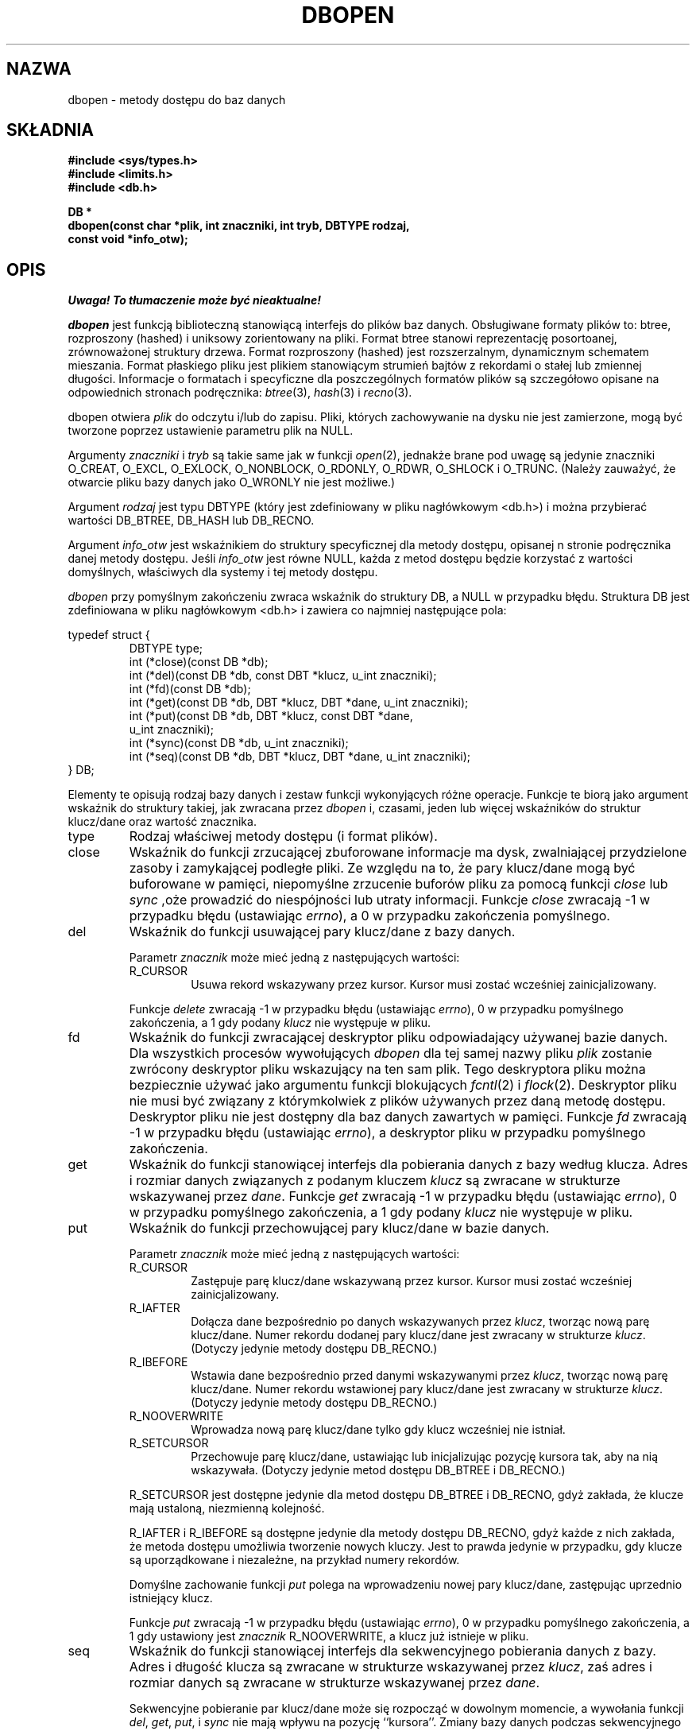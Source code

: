 .\" Tłumaczenie wersji man-pages 1.45 - grudzień 2001 PTM
.\" Andrzej Krzysztofowicz <ankry@mif.pg.gda.pl>
.\"
.\" Copyright (c) 1990, 1993
.\"	The Regents of the University of California.  All rights reserved.
.\"
.\" Redistribution and use in source and binary forms, with or without
.\" modification, are permitted provided that the following conditions
.\" are met:
.\" 1. Redistributions of source code must retain the above copyright
.\"    notice, this list of conditions and the following disclaimer.
.\" 2. Redistributions in binary form must reproduce the above copyright
.\"    notice, this list of conditions and the following disclaimer in the
.\"    documentation and/or other materials provided with the distribution.
.\" 3. All advertising materials mentioning features or use of this software
.\"    must display the following acknowledgement:
.\"	This product includes software developed by the University of
.\"	California, Berkeley and its contributors.
.\" 4. Neither the name of the University nor the names of its contributors
.\"    may be used to endorse or promote products derived from this software
.\"    without specific prior written permission.
.\"
.\" THIS SOFTWARE IS PROVIDED BY THE REGENTS AND CONTRIBUTORS ``AS IS'' AND
.\" ANY EXPRESS OR IMPLIED WARRANTIES, INCLUDING, BUT NOT LIMITED TO, THE
.\" IMPLIED WARRANTIES OF MERCHANTABILITY AND FITNESS FOR A PARTICULAR PURPOSE
.\" ARE DISCLAIMED.  IN NO EVENT SHALL THE REGENTS OR CONTRIBUTORS BE LIABLE
.\" FOR ANY DIRECT, INDIRECT, INCIDENTAL, SPECIAL, EXEMPLARY, OR CONSEQUENTIAL
.\" DAMAGES (INCLUDING, BUT NOT LIMITED TO, PROCUREMENT OF SUBSTITUTE GOODS
.\" OR SERVICES; LOSS OF USE, DATA, OR PROFITS; OR BUSINESS INTERRUPTION)
.\" HOWEVER CAUSED AND ON ANY THEORY OF LIABILITY, WHETHER IN CONTRACT, STRICT
.\" LIABILITY, OR TORT (INCLUDING NEGLIGENCE OR OTHERWISE) ARISING IN ANY WAY
.\" OUT OF THE USE OF THIS SOFTWARE, EVEN IF ADVISED OF THE POSSIBILITY OF
.\" SUCH DAMAGE.
.\"
.\"	@(#)dbopen.3	8.5 (Berkeley) 1/2/94
.\"
.TH DBOPEN 3 1994-01-02 
.UC 7
.SH NAZWA
dbopen \- metody dostępu do baz danych
.SH SKŁADNIA
.nf
.ft B
#include <sys/types.h>
#include <limits.h>
#include <db.h>

DB *
dbopen(const char *plik, int znaczniki, int tryb, DBTYPE rodzaj,
.ti +5
const void *info_otw);
.ft R
.fi
.SH OPIS
\fI Uwaga! To tłumaczenie może być nieaktualne!\fP
.PP
.IR dbopen
jest funkcją biblioteczną stanowiącą interfejs do plików baz danych.
Obsługiwane formaty plików to: btree, rozproszony (hashed) i uniksowy
zorientowany na pliki.
Format btree stanowi reprezentację posortoanej, zrównoważonej struktury
drzewa.
Format rozproszony (hashed) jest rozszerzalnym, dynamicznym schematem
mieszania.
Format płaskiego pliku jest plikiem stanowiącym strumień bajtów z rekordami
o stałej lub zmiennej długości.
Informacje o formatach i specyficzne dla poszczególnych formatów plików są
szczegółowo opisane na odpowiednich stronach podręcznika:
.IR btree (3),
.IR hash (3)
i
.IR recno (3).
.PP
dbopen otwiera
.I plik
do odczytu i/lub do zapisu.
Pliki, których zachowywanie na dysku nie jest zamierzone, mogą być tworzone
poprzez ustawienie parametru plik na NULL.
.PP
Argumenty
.I znaczniki
i
.I tryb
są takie same jak w funkcji
.IR open (2),
jednakże brane pod uwagę są jedynie znaczniki O_CREAT, O_EXCL, O_EXLOCK,
O_NONBLOCK, O_RDONLY, O_RDWR, O_SHLOCK i O_TRUNC.
(Należy zauważyć, że otwarcie pliku bazy danych jako O_WRONLY nie jest
możliwe.)
.\"Three additional options may be specified by
.\".IR or 'ing
.\"them into the
.\".I flags
.\"argument.
.\".TP
.\"DB_LOCK
.\"Do the necessary locking in the database to support concurrent access.
.\"If concurrent access isn't needed or the database is read-only this
.\"flag should not be set, as it tends to have an associated performance
.\"penalty.
.\".TP
.\"DB_SHMEM
.\"Place the underlying memory pool used by the database in shared
.\"memory.
.\"Necessary for concurrent access.
.\".TP
.\"DB_TXN
.\"Support transactions in the database.
.\"The DB_LOCK and DB_SHMEM flags must be set as well.
.PP
Argument
.I rodzaj
jest typu DBTYPE (który jest zdefiniowany w pliku nagłówkowym <db.h>)
i można przybierać wartości DB_BTREE, DB_HASH lub DB_RECNO.
.PP
Argument
.I info_otw
jest wskaźnikiem do struktury specyficznej dla metody dostępu, opisanej
n stronie podręcznika danej metody dostępu.
Jeśli
.I info_otw
jest równe NULL, każda z metod dostępu będzie korzystać z wartości
domyślnych, właściwych dla systemy i tej metody dostępu.
.PP
.I dbopen
przy pomyślnym zakończeniu zwraca wskaźnik do struktury DB, a NULL w
przypadku błędu.
Struktura DB jest zdefiniowana w pliku nagłówkowym <db.h> i zawiera co
najmniej następujące pola:
.sp
.nf
typedef struct {
.RS
DBTYPE type;
int (*close)(const DB *db);
int (*del)(const DB *db, const DBT *klucz, u_int znaczniki);
int (*fd)(const DB *db);
int (*get)(const DB *db, DBT *klucz, DBT *dane, u_int znaczniki);
int (*put)(const DB *db, DBT *klucz, const DBT *dane,
.ti +5
u_int znaczniki);
int (*sync)(const DB *db, u_int znaczniki);
int (*seq)(const DB *db, DBT *klucz, DBT *dane, u_int znaczniki);
.RE
} DB;
.fi
.PP
Elementy te opisują rodzaj bazy danych i zestaw funkcji wykonyjących różne
operacje.
Funkcje te biorą jako argument wskaźnik do struktury takiej, jak zwracana
przez
.I dbopen
i, czasami, jeden lub więcej wskaźników do struktur klucz/dane oraz wartość
znacznika.
.TP
type
Rodzaj właściwej metody dostępu (i format plików).
.TP
close
Wskaźnik do funkcji zrzucającej zbuforowane informacje ma dysk, zwalniającej
przydzielone zasoby i zamykającej podległe pliki.
Ze względu na to, że pary klucz/dane mogą być buforowane w pamięci,
niepomyślne zrzucenie buforów pliku za pomocą funkcji
.I close
lub
.I sync
,oże prowadzić do niespójności lub utraty informacji.
Funkcje
.I close
zwracają \-1 w przypadku błędu (ustawiając
.IR errno ),
a 0 w przypadku zakończenia pomyślnego.
.TP
del
Wskaźnik do funkcji usuwającej pary klucz/dane z bazy danych.
.IP
Parametr
.I znacznik
może mieć jedną z następujących wartości:
.RS
.TP
R_CURSOR
Usuwa rekord wskazywany przez kursor.
Kursor musi zostać wcześniej zainicjalizowany.
.RE
.IP
Funkcje
.I delete
zwracają \-1 w przypadku błędu (ustawiając
.IR errno ),
0 w przypadku pomyślnego zakończenia, a 1 gdy podany
.I klucz
nie występuje w pliku.
.TP
fd
Wskaźnik do funkcji zwracającej deskryptor pliku odpowiadający używanej
bazie danych.
Dla wszystkich procesów wywołujących
.I dbopen
dla tej samej nazwy pliku
.I plik
zostanie zwrócony deskryptor pliku wskazujący na ten sam plik.
Tego deskryptora pliku można bezpiecznie używać jako argumentu funkcji
blokujących
.IR fcntl (2)
i
.IR flock (2).
Deskryptor pliku nie musi być związany z którymkolwiek z plików używanych
przez daną metodę dostępu.
Deskryptor pliku nie jest dostępny dla baz danych zawartych w pamięci.
Funkcje
.I fd
zwracają \-1 w przypadku błędu (ustawiając
.IR errno ),
a deskryptor pliku w przypadku pomyślnego zakończenia.
.TP
get
Wskaźnik do funkcji stanowiącej interfejs dla pobierania danych z bazy
według klucza.
Adres i rozmiar danych związanych z podanym kluczem
.I klucz
są zwracane w strukturze wskazywanej przez
.IR dane .
Funkcje 
.I get
zwracają \-1 w przypadku błędu (ustawiając
.IR errno ),
0 w przypadku pomyślnego zakończenia, a 1 gdy podany
.I klucz
nie występuje w pliku.
.TP
put
Wskaźnik do funkcji przechowującej pary klucz/dane w bazie danych.
.IP
Parametr
.I znacznik
może mieć jedną z następujących wartości:
.RS
.TP
R_CURSOR
Zastępuje parę klucz/dane wskazywaną przez kursor.
Kursor musi zostać wcześniej zainicjalizowany.
.TP
R_IAFTER
Dołącza dane bezpośrednio po danych wskazywanych przez
.IR klucz ,
tworząc nową parę klucz/dane.
Numer rekordu dodanej pary klucz/dane jest zwracany w strukturze
.IR klucz .
(Dotyczy jedynie metody dostępu DB_RECNO.)
.TP
R_IBEFORE
Wstawia dane bezpośrednio przed danymi wskazywanymi przez
.IR klucz ,
tworząc nową parę klucz/dane.
Numer rekordu wstawionej pary klucz/dane jest zwracany w strukturze
.IR klucz .
(Dotyczy jedynie metody dostępu DB_RECNO.)
.TP
R_NOOVERWRITE
Wprowadza nową parę klucz/dane tylko gdy klucz wcześniej nie istniał.
.TP
R_SETCURSOR
Przechowuje parę klucz/dane, ustawiając lub inicjalizując pozycję kursora tak,
aby na nią wskazywała.
(Dotyczy jedynie metod dostępu DB_BTREE i DB_RECNO.)
.RE
.IP
R_SETCURSOR jest dostępne jedynie dla metod dostępu DB_BTREE i DB_RECNO, gdyż
zakłada, że klucze mają ustaloną, niezmienną kolejność.
.IP
R_IAFTER i R_IBEFORE są dostępne jedynie dla metody dostępu DB_RECNO, gdyż
każde z nich zakłada, że metoda dostępu umożliwia tworzenie nowych kluczy.
Jest to prawda jedynie w przypadku, gdy klucze są uporządkowane i niezależne,
na przykład numery rekordów.
.IP
Domyślne zachowanie funkcji
.I put
polega na wprowadzeniu nowej pary klucz/dane, zastępując uprzednio
istniejący klucz.
.IP
Funkcje
.I put
zwracają \-1 w przypadku błędu (ustawiając
.IR errno ),
0 w przypadku pomyślnego zakończenia, a 1 gdy ustawiony jest
.I znacznik
R_NOOVERWRITE, a klucz już istnieje w pliku.
.TP
seq
Wskaźnik do funkcji stanowiącej interfejs dla sekwencyjnego pobierania
danych z bazy.
Adres i długość klucza są zwracane w strukturze wskazywanej przez
.IR klucz ,
zaś adres i rozmiar danych są zwracane w strukturze wskazywanej przez
.IR dane .
.IP
Sekwencyjne pobieranie par klucz/dane może się rozpocząć w dowolnym momencie,
a wywołania funkcji
.IR del ,
.IR get ,
.IR put ,
i
.I sync
nie mają wpływu na pozycję ``kursora''.
Zmiany bazy danych podczas sekwencyjnego czytania będą odwzorowane podczas
odczytów, tzn. rekordy wstawione za kursorem nie będą zwrócone, podczas gdy
rekordy wstawione przed kursorem zostaną zwrócone.
.IP
Wartość znacznik
.B musi
być ustawiona jako jedna z poniższych wartości:
.RS
.TP
R_CURSOR
Zwracane są dane stowarzyszone z podanym kluczem.
Różni się to od funkcji
.I get
tym, że również ustawia lub inicjalizuje kursor w pozycji klucza.
(Należy zauważyć, że dla metody dostępu DB_BTREE, zwracany klucz nie musi być
identyczny z kluczem podanym.
Zwracany klucz jest najmniejszym kluczem większym lub równym podanemu
kluczowi, dopuszczając częściowe dopasowywanie klucza i przeszukiwanie
zakresów.)
.TP
R_FIRST
Zwracana jest pierwsza para klucz/dane występująca w bazie danych. Kursor jest
ustawiany lub inicjalizowany tak, by wskazywał tę parę.
.TP
R_LAST
Zwracana jest ostatnia para klucz/dane występująca w bazie danych. Kursor jest
ustawiany lub inicjalizowany tak, by wskazywał tę parę.
(Dotyczy jedynie metod dostępu DB_BTREE i DB_RECNO.)
.TP
R_NEXT
Pobiera parę klucz/dane znajdującą się bezpośrednio po pozycji kursora.
Jeśli kursor nie został jeszcze ustawiony, zachowuje się tak samo jak znacznik
R_FIRST.
.TP
R_PREV
Pobiera parę klucz/dane znajdującą się bezpośrednio przed pozycją kursora.
Jeśli kursor nie został jeszcze ustawiony, zachowuje się tak samo jak znacznik
R_LAST.
(Dotyczy jedynie metod dostępu DB_BTREE i DB_RECNO.)
.RE
.IP
R_LAST i R_PREV są dostępne jedynie dla metod dostępu DB_BTREE i DB_RECNO,
gdyż zakładają, że klucze mają ustaloną, niezmienną kolejność.
.IP
Funkcje
.I seq
zwracają \-1 w przypadku błędu (ustawiając
.IR errno ),
0 w przypadku pomyślnego zakończenia, a 1 gdy brak w bazie pary klucz/dane
mniejszej lub większej niż podany lub aktualny klucz.
Dla metody dostępu DB_RECNO, gdy plik bazy danych jest specjalnym plikiem
znakowym, a żadna pełna para klucz/dane nie jest w danej chwili dostępna,
funkcja
.I seq
zwraca 2.
.TP
sync
Wskaźnik do funkcji zrzucającej zbuforowane informacje na dysk.
Jeśli baza danych znajduje się wyłącznie w pamięci, to funkcja
.I sync
nic nie robi i kończy się zawsze pomyślnie.
.IP
Wartość znacznika może być jedną z następujących wartości:
.RS
.TP
R_RECNOSYNC
Jeśli używana jest metoda DB_RECNO, ten znacznik powoduje, że funkcja sync
dotyczy pliku btree stanowiącego bazę pliku numerów rekordów, nie zaś
samego pliku numerów rekordów.
(Więcej informacji znajduje się w opisie pola
.I bfname
na stronie podręcznika
.IR recno (3).)
.RE
.IP
Funkcje
.I sync
zwracają \-1 w przypadku błędu (ustawiając
.IR errno ),
0 w przypadku pomyślnego zakończenia.
.SH "Pary KLUCZ/DANE"
Dostęp do wszystkich rodzajów plików jest oparty na parach klucz/dane.
Zarówno klucze, jak i dane są reprezentowane za pomocą następującej struktury
danych:
.PP
typedef struct {
.RS
void *data;
.br
size_t size;
.RE
} DBT;
.PP
Elementy stryktury DBT są zdefiniowane następująco:
.TP
data
Wskaźnik do łańcucha bajtów.
.TP
size
Długość łańcucha bajtów.
.PP
Łańcuchy bajtowe klucza i danych zasadniczo mogą wskazywać na łańcuchy
o nieograniczonej długości, ale dowolne dwa z nich muszą się mieścić
jednocześnie w dostępnej pamięci.
Należy zauważyć, że metody dostępu nie dają żednych gwarancji dotyczących
wyrównania łańcuchów bajtowych.
.SH BŁĘDY
Funkcja
.I dbopen
może zawieść i ustawić w
.I errno
dowolny z błędów określonych dla funkcji bibliotecznych
.IR open (2)
i
.IR malloc (3)
lub jeden z następujących:
.TP
[EFTYPE]
Plik jest nieprawidłowo sformatowany.
.TP
[EINVAL]
Podano parametr (funkcję mieszającą, bajt wyrównania, itp.) niezgodny z 
aktualną specyfikacją pliku, lub który nie ma sensu dla funkcji (na przykład,
użycie kursora bez uprzedniej inicjalizacji) lub występuje niezgodność wersji
pomiędzy plikiem i oprogramowaniem.
.PP
Funkcje
.I close
mogą zawieść i ustawić w
.I errno
dowolny z błędów określonych dla funkcji bibliotecznych
.IR close (2),
.IR read (2),
.IR write (2),
.IR free (3)
i
.IR fsync (2).
.PP
Funkcje
.IR del ,
.IR get ,
.I put
i
.I seq
mogą zawieść i ustawić w
.I errno
dowolny z błędów określonych dla funkcji bibliotecznych
.IR read (2),
.IR write (2),
.IR free (3)
i
.IR malloc (3).
.PP
Funkcje
.I fd
mogą zawieść i ustawić
.I errno
na ENOENT dla baz danych w pamięci.
.PP
Funkcje
.I sync
mogą zawieść i ustawić w
.I errno
dowolny z błędów określonych dla funkcji bibliotecznej
.IR fsync (2).
.SH "ZOBACZ TAKŻE"
.IR btree (3),
.IR hash (3),
.IR mpool (3),
.IR recno (3)
.sp
.IR "LIBTP: Portable, Modular Transactions for UNIX" ,
Margo Seltzer, Michael Olson, USENIX proceedings, Winter 1992.
.SH BUGS
typedef DBT jest skrótem od ``data base thang'', który był używany tylko
dlatego, że nikt nie wymyślił sensownej, jeszcze nie używanej nazwy.
.PP
Interfejs wykorzystujący deskryptory plików staonowi obejście i będzie
w przyszłości usunięty.
.PP
Żadna z metod dostępu nie zapewnia jakiejkolwiek formy dostępu równoległego,
blokowania ani transakcji.
.SH "INFORMACJE O TŁUMACZENIU"
Powyższe tłumaczenie pochodzi z nieistniejącego już Projektu Tłumaczenia Manuali i 
\fImoże nie być aktualne\fR. W razie zauważenia różnic między powyższym opisem
a rzeczywistym zachowaniem opisywanego programu lub funkcji, prosimy o zapoznanie 
się z oryginalną (angielską) wersją strony podręcznika za pomocą polecenia:
.IP
man \-\-locale=C 3 dbopen
.PP
Prosimy o pomoc w aktualizacji stron man \- więcej informacji można znaleźć pod
adresem http://sourceforge.net/projects/manpages\-pl/.
